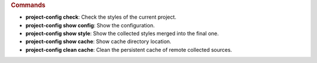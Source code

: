 .. sphinx_argparse_cli::
   :module: project_config.__main__
   :func: _build_main_parser
   :prog: project-config

.. rubric:: Commands

* **project-config check**: Check the styles of the current project.
* **project-config show config**: Show the configuration.
* **project-config show style**: Show the collected styles merged into the final one.
* **project-config show cache**: Show cache directory location.
* **project-config clean cache**: Clean the persistent cache of remote collected sources.
